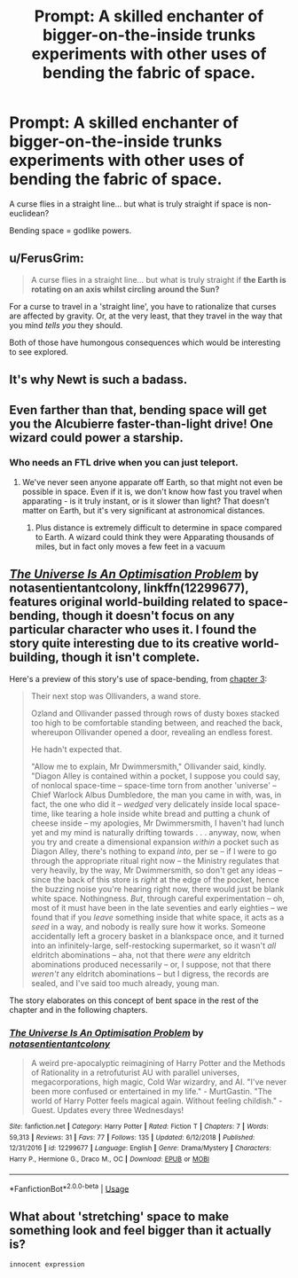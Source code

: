 #+TITLE: Prompt: A skilled enchanter of bigger-on-the-inside trunks experiments with other uses of bending the fabric of space.

* Prompt: A skilled enchanter of bigger-on-the-inside trunks experiments with other uses of bending the fabric of space.
:PROPERTIES:
:Author: 15_Redstones
:Score: 18
:DateUnix: 1552836178.0
:DateShort: 2019-Mar-17
:END:
A curse flies in a straight line... but what is truly straight if space is non-euclidean?

Bending space = godlike powers.


** u/FerusGrim:
#+begin_quote
  A curse flies in a straight line... but what is truly straight if *the Earth is rotating on an axis whilst circling around the Sun?*
#+end_quote

For a curse to travel in a 'straight line', you have to rationalize that curses are affected by gravity. Or, at the very least, that they travel in the way that you mind /tells you/ they should.

Both of those have humongous consequences which would be interesting to see explored.
:PROPERTIES:
:Author: FerusGrim
:Score: 5
:DateUnix: 1552875387.0
:DateShort: 2019-Mar-18
:END:


** It's why Newt is such a badass.
:PROPERTIES:
:Author: upvotingcats
:Score: 11
:DateUnix: 1552838872.0
:DateShort: 2019-Mar-17
:END:


** Even farther than that, bending space will get you the Alcubierre faster-than-light drive! One wizard could power a starship.
:PROPERTIES:
:Author: Evan_Th
:Score: 3
:DateUnix: 1552848124.0
:DateShort: 2019-Mar-17
:END:

*** Who needs an FTL drive when you can just teleport.
:PROPERTIES:
:Author: Electric999999
:Score: 1
:DateUnix: 1552879041.0
:DateShort: 2019-Mar-18
:END:

**** We've never seen anyone apparate off Earth, so that might not even be possible in space. Even if it is, we don't know how fast you travel when apparating - is it truly instant, or is it slower than light? That doesn't matter on Earth, but it's very significant at astronomical distances.
:PROPERTIES:
:Author: Evan_Th
:Score: 2
:DateUnix: 1552882209.0
:DateShort: 2019-Mar-18
:END:

***** Plus distance is extremely difficult to determine in space compared to Earth. A wizard could think they were Apparating thousands of miles, but in fact only moves a few feet in a vacuum
:PROPERTIES:
:Score: 1
:DateUnix: 1552887380.0
:DateShort: 2019-Mar-18
:END:


** [[https://www.fanfiction.net/s/12299677/1/The-Universe-Is-An-Optimisation-Problem][/The Universe Is An Optimisation Problem/]] by notasentientantcolony, linkffn(12299677), features original world-building related to space-bending, though it doesn't focus on any particular character who uses it. I found the story quite interesting due to its creative world-building, though it isn't complete.

Here's a preview of this story's use of space-bending, from [[https://www.fanfiction.net/s/12299677/3/The-Universe-Is-An-Optimisation-Problem][chapter 3]]:

#+begin_quote
  Their next stop was Ollivanders, a wand store.

  Ozland and Ollivander passed through rows of dusty boxes stacked too high to be comfortable standing between, and reached the back, whereupon Ollivander opened a door, revealing an endless forest.

  He hadn't expected that.

  "Allow me to explain, Mr Dwimmersmith," Ollivander said, kindly. "Diagon Alley is contained within a pocket, I suppose you could say, of nonlocal space-time -- space-time torn from another 'universe' -- Chief Warlock Albus Dumbledore, the man you came in with, was, in fact, the one who did it -- /wedged/ very delicately inside local space-time, like tearing a hole inside white bread and putting a chunk of cheese inside -- my apologies, Mr Dwimmersmith, I haven't had lunch yet and my mind is naturally drifting towards . . . anyway, now, when you try and create a dimensional expansion /within/ a pocket such as Diagon Alley, there's nothing to expand /into/, per se -- if I were to go through the appropriate ritual right now -- the Ministry regulates that very heavily, by the way, Mr Dwimmersmith, so don't get any ideas -- since the back of this store is /right/ at the edge of the pocket, hence the buzzing noise you're hearing right now, there would just be blank white space. Nothingness. /But/, through careful experimentation -- oh, most of it must have been in the late seventies and early eighties -- we found that if you /leave/ something inside that white space, it acts as a /seed/ in a way, and nobody is really sure how it works. Someone accidentally left a grocery basket in a blankspace once, and it turned into an infinitely-large, self-restocking supermarket, so it wasn't /all/ eldritch abominations -- aha, not that there /were/ any eldritch abominations produced necessarily -- or, I suppose, not that there /weren't/ any eldritch abominations -- but I digress, the records are sealed, and I've said too much already, young man.
#+end_quote

The story elaborates on this concept of bent space in the rest of the chapter and in the following chapters.
:PROPERTIES:
:Author: roryokane
:Score: 1
:DateUnix: 1552880273.0
:DateShort: 2019-Mar-18
:END:

*** [[https://www.fanfiction.net/s/12299677/1/][*/The Universe Is An Optimisation Problem/*]] by [[https://www.fanfiction.net/u/4471345/notasentientantcolony][/notasentientantcolony/]]

#+begin_quote
  A weird pre-apocalyptic reimagining of Harry Potter and the Methods of Rationality in a retrofuturist AU with parallel universes, megacorporations, high magic, Cold War wizardry, and AI. "I've never been more confused or entertained in my life." - MurtGastin. "The world of Harry Potter feels magical again. Without feeling childish." - Guest. Updates every three Wednesdays!
#+end_quote

^{/Site/:} ^{fanfiction.net} ^{*|*} ^{/Category/:} ^{Harry} ^{Potter} ^{*|*} ^{/Rated/:} ^{Fiction} ^{T} ^{*|*} ^{/Chapters/:} ^{7} ^{*|*} ^{/Words/:} ^{59,313} ^{*|*} ^{/Reviews/:} ^{31} ^{*|*} ^{/Favs/:} ^{77} ^{*|*} ^{/Follows/:} ^{135} ^{*|*} ^{/Updated/:} ^{6/12/2018} ^{*|*} ^{/Published/:} ^{12/31/2016} ^{*|*} ^{/id/:} ^{12299677} ^{*|*} ^{/Language/:} ^{English} ^{*|*} ^{/Genre/:} ^{Drama/Mystery} ^{*|*} ^{/Characters/:} ^{Harry} ^{P.,} ^{Hermione} ^{G.,} ^{Draco} ^{M.,} ^{OC} ^{*|*} ^{/Download/:} ^{[[http://www.ff2ebook.com/old/ffn-bot/index.php?id=12299677&source=ff&filetype=epub][EPUB]]} ^{or} ^{[[http://www.ff2ebook.com/old/ffn-bot/index.php?id=12299677&source=ff&filetype=mobi][MOBI]]}

--------------

*FanfictionBot*^{2.0.0-beta} | [[https://github.com/tusing/reddit-ffn-bot/wiki/Usage][Usage]]
:PROPERTIES:
:Author: FanfictionBot
:Score: 1
:DateUnix: 1552880288.0
:DateShort: 2019-Mar-18
:END:


** What about 'stretching' space to make something look and feel bigger than it actually is?

~innocent expression~
:PROPERTIES:
:Author: Avaday_Daydream
:Score: -2
:DateUnix: 1552861406.0
:DateShort: 2019-Mar-18
:END:
